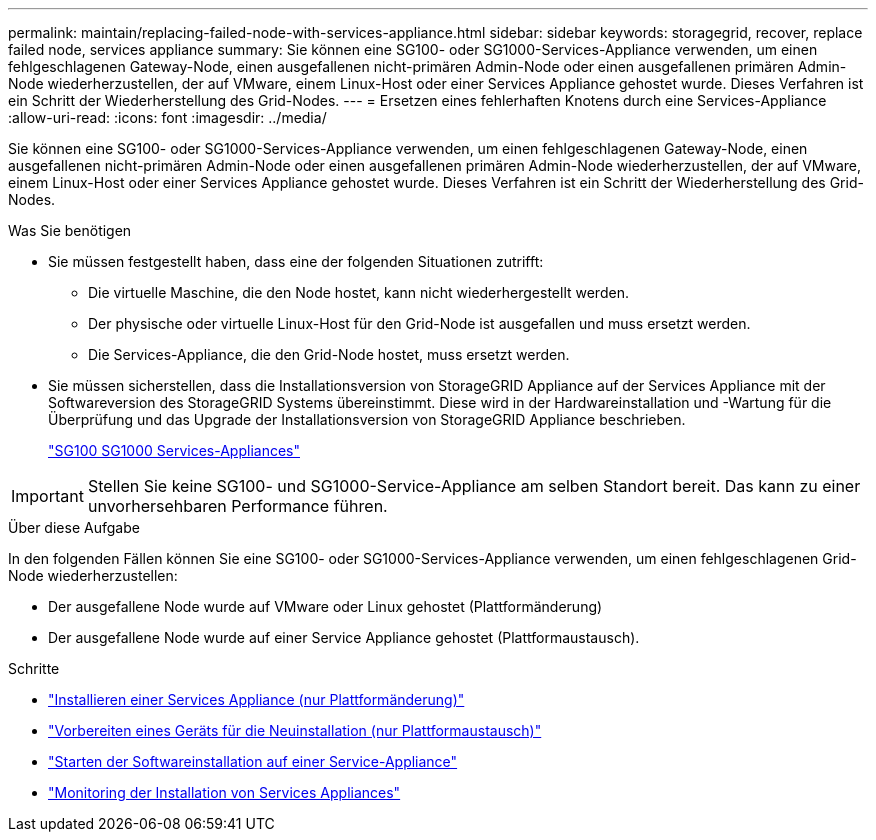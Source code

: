 ---
permalink: maintain/replacing-failed-node-with-services-appliance.html 
sidebar: sidebar 
keywords: storagegrid, recover, replace failed node, services appliance 
summary: Sie können eine SG100- oder SG1000-Services-Appliance verwenden, um einen fehlgeschlagenen Gateway-Node, einen ausgefallenen nicht-primären Admin-Node oder einen ausgefallenen primären Admin-Node wiederherzustellen, der auf VMware, einem Linux-Host oder einer Services Appliance gehostet wurde. Dieses Verfahren ist ein Schritt der Wiederherstellung des Grid-Nodes. 
---
= Ersetzen eines fehlerhaften Knotens durch eine Services-Appliance
:allow-uri-read: 
:icons: font
:imagesdir: ../media/


[role="lead"]
Sie können eine SG100- oder SG1000-Services-Appliance verwenden, um einen fehlgeschlagenen Gateway-Node, einen ausgefallenen nicht-primären Admin-Node oder einen ausgefallenen primären Admin-Node wiederherzustellen, der auf VMware, einem Linux-Host oder einer Services Appliance gehostet wurde. Dieses Verfahren ist ein Schritt der Wiederherstellung des Grid-Nodes.

.Was Sie benötigen
* Sie müssen festgestellt haben, dass eine der folgenden Situationen zutrifft:
+
** Die virtuelle Maschine, die den Node hostet, kann nicht wiederhergestellt werden.
** Der physische oder virtuelle Linux-Host für den Grid-Node ist ausgefallen und muss ersetzt werden.
** Die Services-Appliance, die den Grid-Node hostet, muss ersetzt werden.


* Sie müssen sicherstellen, dass die Installationsversion von StorageGRID Appliance auf der Services Appliance mit der Softwareversion des StorageGRID Systems übereinstimmt. Diese wird in der Hardwareinstallation und -Wartung für die Überprüfung und das Upgrade der Installationsversion von StorageGRID Appliance beschrieben.
+
link:../sg100-1000/index.html["SG100  SG1000 Services-Appliances"]




IMPORTANT: Stellen Sie keine SG100- und SG1000-Service-Appliance am selben Standort bereit. Das kann zu einer unvorhersehbaren Performance führen.

.Über diese Aufgabe
In den folgenden Fällen können Sie eine SG100- oder SG1000-Services-Appliance verwenden, um einen fehlgeschlagenen Grid-Node wiederherzustellen:

* Der ausgefallene Node wurde auf VMware oder Linux gehostet (Plattformänderung)
* Der ausgefallene Node wurde auf einer Service Appliance gehostet (Plattformaustausch).


.Schritte
* link:installing-services-appliance-platform-change-only.html["Installieren einer Services Appliance (nur Plattformänderung)"]
* link:preparing-appliance-for-reinstallation-platform-replacement-only.html["Vorbereiten eines Geräts für die Neuinstallation (nur Plattformaustausch)"]
* link:starting-software-installation-on-services-appliance-recovery.html["Starten der Softwareinstallation auf einer Service-Appliance"]
* link:monitoring-services-appliance-installation.html["Monitoring der Installation von Services Appliances"]

